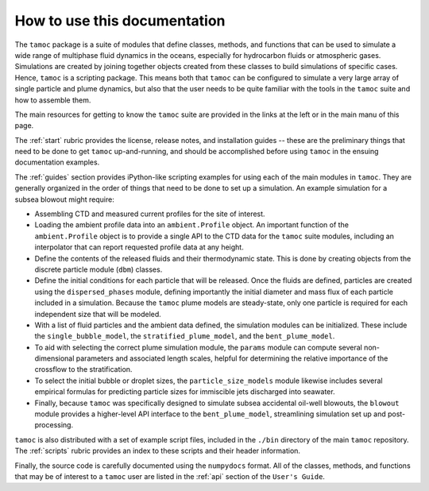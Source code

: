 How to use this documentation
-----------------------------

The ``tamoc`` package is a suite of modules that define classes, methods, and functions that can be used to simulate a wide range of multiphase fluid dynamics in the oceans, especially for hydrocarbon fluids or atmospheric gases.  Simulations are created by joining together objects created from these classes to build simulations of specific cases.  Hence, ``tamoc`` is a scripting package.  This means both that ``tamoc`` can be configured to simulate a very large array of single particle and plume dynamics, but also that the user needs to be quite familiar with the tools in the ``tamoc`` suite and how to assemble them.

The main resources for getting to know the ``tamoc`` suite are provided in the links at the left or in the main manu of this page.  

The :ref:`start` rubric provides the license, release notes, and installation guides -- these are the preliminary things that need to be done to get ``tamoc`` up-and-running, and should be accomplished before using ``tamoc`` in the ensuing documentation examples.

The :ref:`guides` section provides iPython-like scripting examples for using each of the main modules in ``tamoc``.  They are generally organized in the order of things that need to be done to set up a simulation.  An example simulation for a subsea blowout might require:

- Assembling CTD and measured current profiles for the site of interest.
- Loading the ambient profile data into an ``ambient.Profile`` object.  An important function of the ``ambient.Profile`` object is to provide a single API to the CTD data for the ``tamoc`` suite modules, including an interpolator that can report requested profile data at any height.
- Define the contents of the released fluids and their thermodynamic state.  This is done by creating objects from the discrete particle module (``dbm``) classes.  
- Define the initial conditions for each particle that will be released.  Once the fluids are defined, particles are created using the ``dispersed_phases`` module, defining importantly the initial diameter and mass flux of each particle included in a simulation.  Because the ``tamoc`` plume models are steady-state, only one particle is required for each independent size that will be modeled.
- With a list of fluid particles and the ambient data defined, the simulation modules can be initialized.  These include the ``single_bubble_model``, the ``stratified_plume_model``, and the ``bent_plume_model``.  
- To aid with selecting the correct plume simulation module, the ``params`` module can compute several non-dimensional parameters and associated length scales, helpful for determining the relative importance of the crossflow to the stratification.
- To select the initial bubble or droplet sizes, the ``particle_size_models`` module likewise includes several empirical formulas for predicting particle sizes for immiscible jets discharged into seawater.
- Finally, because ``tamoc`` was specifically designed to simulate subsea accidental oil-well blowouts, the ``blowout`` module provides a higher-level API interface to the ``bent_plume_model``, streamlining simulation set up and post-processing.

``tamoc`` is also distributed with a set of example script files, included in the ``./bin`` directory of the main ``tamoc`` repository.  The :ref:`scripts` rubric provides an index to these scripts and their header information.

Finally, the source code is carefully documented using the ``numpydocs`` format.  All of the classes, methods, and functions that may be of interest to a ``tamoc`` user are listed in the :ref:`api` section of the ``User's Guide``.  